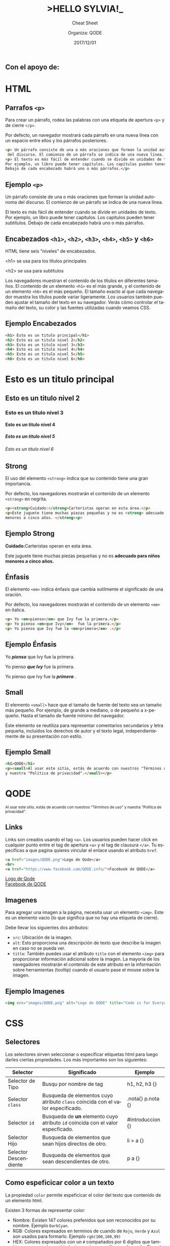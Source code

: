 #+TITLE: >HELLO SYLVIA!_ 
#+SUBTITLE: Cheat Sheet
#+DATE: 2017/12/01
#+AUTHOR: Organiza: QODE
#+EMAIL: acastemoreno@gmail.com
#+OPTIONS: ':nil *:t -:t ::t <:t H:3 \n:nil ^:t arch:headline
#+OPTIONS: author:t c:nil creator:comment d:(not "LOGBOOK") date:t
#+OPTIONS: e:t email:nil f:t inline:t num:nil p:nil pri:nil stat:t
#+OPTIONS: tags:t tasks:t tex:t timestamp:t toc:nil todo:t |:t
#+CREATOR: Emacs 24.4.1 (Org mode 8.2.10)
#+DESCRIPTION:
#+EXCLUDE_TAGS: noexport
#+KEYWORDS:
#+LANGUAGE: es
#+SELECT_TAGS: export

#+WWW: https://www.facebook.com/QODE.info/

#+FAVICON: images/QODE.png
#+ICON: images/QODE.png
#+HASHTAG: #codeisforeveryone
** Con el apoyo de:
#+BEGIN_CENTER
#+ATTR_HTML: :width 750px
[[file:images/apoyo_de.png]]
#+END_CENTER

* HTML
  :PROPERTIES:
  :SLIDE:    segue dark quote
  :ASIDE:    right bottom
  :ARTICLE:  flexbox vleft auto-fadein
  :END:

** Parrafos =<p>=
Para crear un párrafo, rodea las palabras con una etiqueta de apertura =<p>= y de cierre =</p>=.

Por defecto, un navegador mostrará cada párrafo en una nueva línea con un espacio entre ellos y los párrafos posteriores.

#+BEGIN_SRC html
<p> Un párrafo consiste de una o más oraciones que forman la unidad autonoma
 del discurso. El comienzo de un párrafo se indica de una nueva línea. </p>
<p> El texto es más fácil de entender cuando se divide en unidades de texto.
Por ejemplo, un libro puede tener capítulos. Los capítulos pueden tener subtítulos.
Debajo de cada encabezado habrá uno o más párrafos.</p>
#+END_SRC

** Ejemplo =<p>=
#+BEGIN_EXPORT html
<p> Un párrafo consiste de una o más oraciones que forman la unidad autonoma del discurso. El comienzo de un párrafo se indica de una nueva línea. </p>
<p> El texto es más fácil de entender cuando se divide en unidades de texto. Por ejemplo, un libro puede tener capítulos. Los capítulos pueden tener subtítulos. Debajo de cada encabezado habrá uno o más párrafos.</p>
#+END_EXPORT

** Encabezados =<h1>=, =<h2>=, =<h3>=, =<h4>=, =<h5>= y =<h6>=
HTML tiene seis “niveles” de encabezados.

<h1> se usa para los títulos principales

<h2> se usa para subtítulos

Los navegadores muestran el contenido de los títulos en diferentes tamaños. El contenido de un elemento =<h1>= es el más grande, y el contenido de un elemento =<h6>= es el más pequeño. El tamaño exacto al que cada navegador muestra los títulos puede variar ligeramente. Los usuarios también pueden ajustar el tamaño del texto en su navegador. Verás cómo controlar el tamaño del texto, su color y las fuentes utilizadas cuando veamos CSS.

** Ejemplo Encabezados
#+BEGIN_SRC html
<h1> Esto es un titulo principal</h1>
<h2> Esto es un titulo nivel 2</h2>
<h3> Esto es un titulo nivel 3</h3>
<h4> Esto es un titulo nivel 4</h4>
<h5> Esto es un titulo nivel 5</h5>
<h6> Esto es un titulo nivel 6</h6>
#+END_SRC

** 
#+BEGIN_EXPORT html
<h1> Esto es un titulo principal</h1>
<h2> Esto es un titulo nivel 2</h2>
<h3> Esto es un titulo nivel 3</h3>
<h4> Esto es un titulo nivel 4</h4>
<h5> Esto es un titulo nivel 5</h5>
<h6> Esto es un titulo nivel 6</h6>
#+END_EXPORT

** Strong
El uso del elemento =<strong>= indica que su contenido tiene una gran importancia.

Por defecto, los navegadores mostrarán el contenido de un elemento =<strong>= en negrita.
#+BEGIN_SRC html
<p><strong>Cuidado:</strong>Carteristas operan en esta área.</p>
<p>Este juguete tiene muchas piezas pequeñas y no es <strong> adecuado para niños
menores a cinco años. </strong><p>
#+END_SRC

** Ejemplo Strong
#+BEGIN_EXPORT html
<p><strong>Cuidado:</strong>Carteristas operan en esta área.</p>
<p>Este juguete tiene muchas piezas pequeñas y no es <strong> adecuado para niños menores a cinco años. </strong><p>
#+END_EXPORT

** Énfasis
El elemento =<em>= indica énfasis que cambia sutilmente el significado de una oración.

Por defecto, los navegadores mostrarán el contenido de un elemento =<em>= en italica.

#+BEGIN_SRC html
<p> Yo <em>pienso</em> que Ivy fue la primera.</p>
<p> Yo pienso <em>que Ivy</em>  fue la primera.</p>
<p> Yo pienso que Ivy fue la <em>primera</em> .</p>
#+END_SRC

** Ejemplo Énfasis
#+BEGIN_EXPORT html
<p> Yo <b><em>pienso</em></b> que Ivy fue la primera.</p>
<p> Yo pienso <b><em>que Ivy</em></b>  fue la primera.</p>
<p> Yo pienso que Ivy fue la <b><em>primera</em></b> .</p>
#+END_EXPORT

** Small
El elemento =<small>= hace que el tamaño de fuente del texto sea un tamaño más pequeño. Por ejemplo, de grande a mediano, o de pequeño a x-pequeño. Hasta el tamaño de fuente mínimo del navegador.

Este elemento se reutiliza para representar comentarios secundarios y letra pequeña, incluidos los derechos de autor y el texto legal, independientemente de su presentación con estilo.

** Ejemplo Small
#+BEGIN_SRC html
<h1>QODE</h1>
<p><small>Al usar este sitio, estás de acuerdo con nuestros "Términos de uso"
y nuestra "Política de privacidad".</small></p>
#+END_SRC
#+BEGIN_EXPORT html
<h1>QODE</h1>
<small>Al usar este sitio, estás de acuerdo con nuestros "Términos de uso" y nuestra "Política de privacidad".</small>
#+END_EXPORT

** Links
Links son creados usando el tag =<a>=. Los usuarios pueden hacer click en cualquier punto entre el tag de apertura =<a>= y el tag de clausura =</a>=.  Tu específicas a que pagina quieres vincular el enlace usando el atributo =href=.
#+BEGIN_SRC html
<a href="images/QODE.png">Logo de Qode</a>
<br>
<a href="https://www.facebook.com/QODE.info/">Facebook de QODE</a>
#+END_SRC

#+BEGIN_EXPORT html
<a href="images/QODE.png">Logo de Qode</a>
<br>
<a href="https://www.facebook.com/QODE.info/">Facebook de QODE</a>
#+END_EXPORT

** Imagenes
Para agregar una imagen a la página, necesita usar un elemento =<img>=. Este es un elemento vacío (lo que significa que no hay una etiqueta de cierre).

Debe llevar los siguientes dos atributos:
- =src=: Ubicación de la imagen.
- =alt=: Esto proporciona una descripción de texto que describe la imagen en caso no se pueda ver.
- =title=: También puedes usar el atributo =title= con el elemento =<img>= para proporcionar información adicional sobre la imagen. La mayoría de los navegadores mostrarán el contenido de este atributo en la información sobre herramientas (tooltip) cuando el usuario pase el mouse sobre la imagen.

** Ejemplo Imagenes
#+BEGIN_SRC html
<img src="images/QODE.png" alt="Logo de QODE" title="Code is for Everyone">
#+END_SRC

#+BEGIN_EXPORT html
<img src="images/QODE.png" alt="Logo de QODE" title="Code is for Everyone">
#+END_EXPORT

* CSS
  :PROPERTIES:
  :SLIDE:    segue dark quote
  :ASIDE:    right bottom
  :ARTICLE:  flexbox vleft auto-fadein
  :END:

** Selectores
:PROPERTIES:
:ARTICLE:  smaller
:END:
Los selectores sirven seleccionar o especificar etiquetas html para luego darles ciertas propiedades. Los más importantes son los siguientes:
| Selector              | Significado                                                                     | Ejemplo           |
|-----------------------+---------------------------------------------------------------------------------+-------------------|
| Selector de Tipo      | Busqu por nombre de tag                                                         | h1, h2, h3 {}     |
| Selector =class=      | Busqueda de elementos cuyo atributo =class= coincida con el valor especificado. | .nota{} p.nota {} |
| Selector =id=         | Busqueda de *un* elemento cuyo atributo =id= coincida con el valor especficado. | #introduccion {}  |
| Selector Hijo         | Busqueda de elementos que sean hijos directos de otro.                          | li > a {}         |
| Selector Descendiente | Busqueda de elementos que sean descendientes de otro.                           | p a {}            |

** Como espeficicar color a un texto
La propiedad =color= permite espeficicar el color del texto que contenido de un elemento html.

Existen 3 formas de representar color:
- Nombre: Existen 147 colores prefenidos que son reconocidos por su nombre. Ejemplo =DarkCyan=.
- RGB: Colores expresados en terminos de cuando de =Rojo=, =Verde= y =Azul= son usados para formarlo. Ejemplo =rgb(100,100,99)= 
- HEX: Colores expresados con un =#= compañados por 6 digitos que tambien representa la cantidad rojo, verde y amarillo para formarlo. Ejemplo =#ee3e80=  

** Ejemplo color
#+BEGIN_SRC html
<h1 id="qode">QODE</h1>
<p class="frase"><strong>if for Everyone</strong><p>
#+END_SRC

#+BEGIN_SRC css
slides>slide h1#qode {
    color: red;
}
slides>slide p.frase {
    color: #0E53A7;
}
#+END_SRC

** 
#+BEGIN_EXPORT html
<h1 id="qode">QODE</h1>
<p class="frase"><strong>if for Everyone</strong><p>
#+END_EXPORT

** Como espeficicar un color de fondo
CSS trata a cada elemento HTML como si apareciese en una caja, la propiedad =background-color= define un color de fondo para esa caja.

La manera como se representa un color sigue siendo la misma que para la propiedad =color= (nombre, rgb y hex)

** Ejemplo color de fondo
#+BEGIN_SRC html
<h1 id="qode2">QODE</h1>
<p class="frase2"><strong>if for Everyone</strong><p>
#+END_SRC
#+BEGIN_SRC css
slides>slide h1#qode2 {
    color: red;
    background-color: DarkCyan;
}
slides>slide p.frase2 {
    color: #0E53A7;
    background-color: rgb(200,200,200);
}
#+END_SRC
** 
#+BEGIN_EXPORT html
<h1 id="qode2">QODE</h1>
<p class="frase2"><strong>if for Everyone</strong><p>
#+END_EXPORT
* Gracias ˊ・ω・ˋ
  :PROPERTIES:
  :SLIDE: thank-you-slide segue
  :ASIDE: right
  :ARTICLE: flexbox vleft auto-fadein
  :END:
